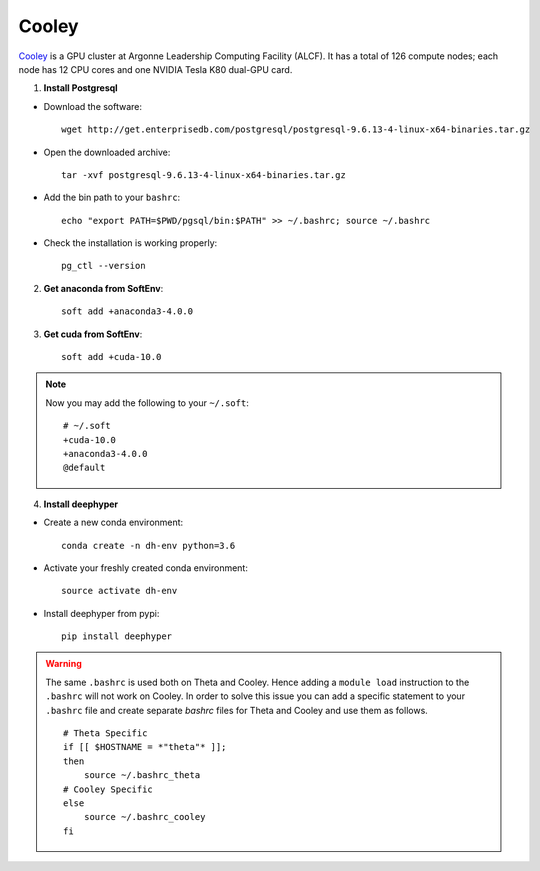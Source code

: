 Cooley
******

`Cooley <https://www.alcf.anl.gov/user-guides/cooley>`_ is a GPU cluster at Argonne Leadership Computing Facility (ALCF). It has a total of 126 compute nodes; each node has 12 CPU cores and one NVIDIA Tesla K80 dual-GPU card.


1. **Install Postgresql**

* Download the software::

    wget http://get.enterprisedb.com/postgresql/postgresql-9.6.13-4-linux-x64-binaries.tar.gz


* Open the downloaded archive::

    tar -xvf postgresql-9.6.13-4-linux-x64-binaries.tar.gz


* Add the bin path to your ``bashrc``::

    echo "export PATH=$PWD/pgsql/bin:$PATH" >> ~/.bashrc; source ~/.bashrc


* Check the installation is working properly::

    pg_ctl --version


2. **Get anaconda from SoftEnv**::

    soft add +anaconda3-4.0.0

3. **Get cuda from SoftEnv**::

    soft add +cuda-10.0

.. note::

    Now you may add the following to your ``~/.soft``::

        # ~/.soft
        +cuda-10.0
        +anaconda3-4.0.0
        @default

4. **Install deephyper**

* Create a new conda environment::

    conda create -n dh-env python=3.6

* Activate your freshly created conda environment::

    source activate dh-env

* Install deephyper from pypi::

    pip install deephyper


.. WARNING::
    The same ``.bashrc`` is used both on Theta and Cooley. Hence adding a ``module load`` instruction to the ``.bashrc`` will not work on Cooley. In order to solve this issue you can add a specific statement to your ``.bashrc`` file and create separate *bashrc* files for Theta and Cooley and use them as follows.
    ::

        # Theta Specific
        if [[ $HOSTNAME = *"theta"* ]];
        then
            source ~/.bashrc_theta
        # Cooley Specific
        else
            source ~/.bashrc_cooley
        fi

